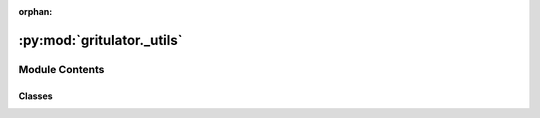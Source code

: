 :orphan:

:py:mod:`gritulator._utils`
===========================

.. py:module:: gritulator._utils

.. autoapi-nested-parse::

   Utils.

   ..
       !! processed by numpydoc !!


Module Contents
---------------

Classes
~~~~~~~

.. autoapisummary::

   gritulator._utils.Bunch




.. py:class:: Bunch(**kwargs)


   Bases: :py:obj:`dict`

   
   Container object exposing keys as attributes.

   Bunch objects are sometimes used as an output for functions and methods.
   They extend dictionaries by enabling values to be accessed by key,
   `bunch["value_key"]`, or by an attribute, `bunch.value_key`.

   .. rubric:: Examples

   >>> from sklearn.utils import Bunch
   >>> b = Bunch(a=1, b=2)
   >>> b['b']
   2
   >>> b.b
   2
   >>> b.a = 3
   >>> b['a']
   3
   >>> b.c = 6
   >>> b['c']
   6















   ..
       !! processed by numpydoc !!


